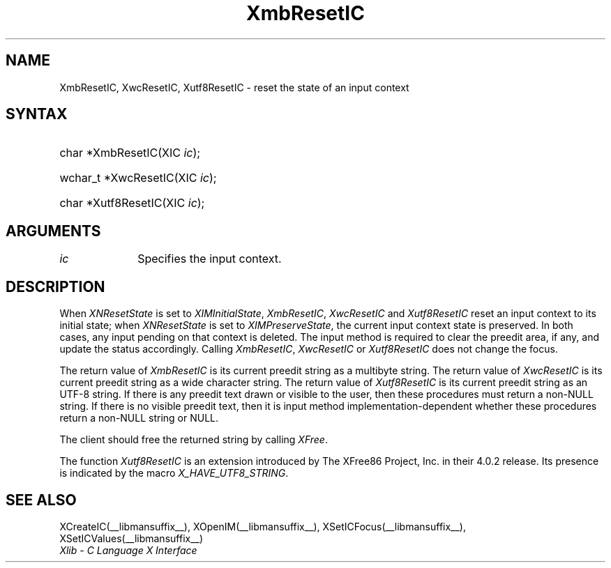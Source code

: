 .\" Copyright \(co 1985, 1986, 1987, 1988, 1989, 1990, 1991, 1994, 1996 X Consortium
.\" Copyright \(co 2000  The XFree86 Project, Inc.
.\"
.\" Permission is hereby granted, free of charge, to any person obtaining
.\" a copy of this software and associated documentation files (the
.\" "Software"), to deal in the Software without restriction, including
.\" without limitation the rights to use, copy, modify, merge, publish,
.\" distribute, sublicense, and/or sell copies of the Software, and to
.\" permit persons to whom the Software is furnished to do so, subject to
.\" the following conditions:
.\"
.\" The above copyright notice and this permission notice shall be included
.\" in all copies or substantial portions of the Software.
.\"
.\" THE SOFTWARE IS PROVIDED "AS IS", WITHOUT WARRANTY OF ANY KIND, EXPRESS
.\" OR IMPLIED, INCLUDING BUT NOT LIMITED TO THE WARRANTIES OF
.\" MERCHANTABILITY, FITNESS FOR A PARTICULAR PURPOSE AND NONINFRINGEMENT.
.\" IN NO EVENT SHALL THE X CONSORTIUM BE LIABLE FOR ANY CLAIM, DAMAGES OR
.\" OTHER LIABILITY, WHETHER IN AN ACTION OF CONTRACT, TORT OR OTHERWISE,
.\" ARISING FROM, OUT OF OR IN CONNECTION WITH THE SOFTWARE OR THE USE OR
.\" OTHER DEALINGS IN THE SOFTWARE.
.\"
.\" Except as contained in this notice, the name of the X Consortium shall
.\" not be used in advertising or otherwise to promote the sale, use or
.\" other dealings in this Software without prior written authorization
.\" from the X Consortium.
.\"
.\" Copyright \(co 1985, 1986, 1987, 1988, 1989, 1990, 1991 by
.\" Digital Equipment Corporation
.\"
.\" Portions Copyright \(co 1990, 1991 by
.\" Tektronix, Inc.
.\"
.\" Permission to use, copy, modify and distribute this documentation for
.\" any purpose and without fee is hereby granted, provided that the above
.\" copyright notice appears in all copies and that both that copyright notice
.\" and this permission notice appear in all copies, and that the names of
.\" Digital and Tektronix not be used in in advertising or publicity pertaining
.\" to this documentation without specific, written prior permission.
.\" Digital and Tektronix makes no representations about the suitability
.\" of this documentation for any purpose.
.\" It is provided ``as is'' without express or implied warranty.
.\"
.\" 
.ds xT X Toolkit Intrinsics \- C Language Interface
.ds xW Athena X Widgets \- C Language X Toolkit Interface
.ds xL Xlib \- C Language X Interface
.ds xC Inter-Client Communication Conventions Manual
.na
.de Ds
.nf
.\\$1D \\$2 \\$1
.ft CW
.\".ps \\n(PS
.\".if \\n(VS>=40 .vs \\n(VSu
.\".if \\n(VS<=39 .vs \\n(VSp
..
.de De
.ce 0
.if \\n(BD .DF
.nr BD 0
.in \\n(OIu
.if \\n(TM .ls 2
.sp \\n(DDu
.fi
..
.de IN		\" send an index entry to the stderr
..
.de C{
.KS
.nf
.D
.\"
.\"	choose appropriate monospace font
.\"	the imagen conditional, 480,
.\"	may be changed to L if LB is too
.\"	heavy for your eyes...
.\"
.ie "\\*(.T"480" .ft L
.el .ie "\\*(.T"300" .ft L
.el .ie "\\*(.T"202" .ft PO
.el .ie "\\*(.T"aps" .ft CW
.el .ft R
.ps \\n(PS
.ie \\n(VS>40 .vs \\n(VSu
.el .vs \\n(VSp
..
.de C}
.DE
.R
..
.de Pn
.ie t \\$1\fB\^\\$2\^\fR\\$3
.el \\$1\fI\^\\$2\^\fP\\$3
..
.de ZN
.ie t \fB\^\\$1\^\fR\\$2
.el \fI\^\\$1\^\fP\\$2
..
.de hN
.ie t <\fB\\$1\fR>\\$2
.el <\fI\\$1\fP>\\$2
..
.de NT
.ne 7
.ds NO Note
.if \\n(.$>$1 .if !'\\$2'C' .ds NO \\$2
.if \\n(.$ .if !'\\$1'C' .ds NO \\$1
.ie n .sp
.el .sp 10p
.TB
.ce
\\*(NO
.ie n .sp
.el .sp 5p
.if '\\$1'C' .ce 99
.if '\\$2'C' .ce 99
.in +5n
.ll -5n
.R
..
.		\" Note End -- doug kraft 3/85
.de NE
.ce 0
.in -5n
.ll +5n
.ie n .sp
.el .sp 10p
..
.ny0
.TH XmbResetIC __libmansuffix__ __xorgversion__ "XLIB FUNCTIONS"
.SH NAME
XmbResetIC, XwcResetIC, Xutf8ResetIC \- reset the state of an input context
.SH SYNTAX
.HP
char *XmbResetIC\^(\^XIC \fIic\fP\^); 
.HP
wchar_t *XwcResetIC\^(\^XIC \fIic\fP\^); 
.HP
char *Xutf8ResetIC\^(\^XIC \fIic\fP\^); 
.SH ARGUMENTS
.IP \fIic\fP 1i
Specifies the input context.
.SH DESCRIPTION
When
.ZN XNResetState
is set to
.ZN XIMInitialState ,
.ZN XmbResetIC ,
.ZN XwcResetIC
and
.ZN Xutf8ResetIC
reset an input context to its initial state;
when
.ZN XNResetState
is set to
.ZN XIMPreserveState ,
the current input context state is preserved.
In both cases, any input pending on that context is deleted.
The input method is required to clear the preedit area, if any,
and update the status accordingly.
Calling 
.ZN XmbResetIC ,
.ZN XwcResetIC
or
.ZN Xutf8ResetIC
does not change the focus.
.LP
The return value of
.ZN XmbResetIC
is its current preedit string as a multibyte string.
The return value of
.ZN XwcResetIC
is its current preedit string as a wide character string.
The return value of
.ZN Xutf8ResetIC
is its current preedit string as an UTF-8 string.
If there is any preedit text drawn or visible to the user,
then these procedures must return a non-NULL string.
If there is no visible preedit text, 
then it is input method implementation-dependent 
whether these procedures return a non-NULL string or NULL.
.LP
The client should free the returned string by calling
.ZN XFree .
.LP
The function
.ZN Xutf8ResetIC
is an extension introduced by The XFree86 Project, Inc. in their 4.0.2
release. Its presence is
indicated by the macro
.ZN X_HAVE_UTF8_STRING .
.SH "SEE ALSO"
XCreateIC(__libmansuffix__),
XOpenIM(__libmansuffix__),
XSetICFocus(__libmansuffix__),
XSetICValues(__libmansuffix__)
.br
\fI\*(xL\fP
